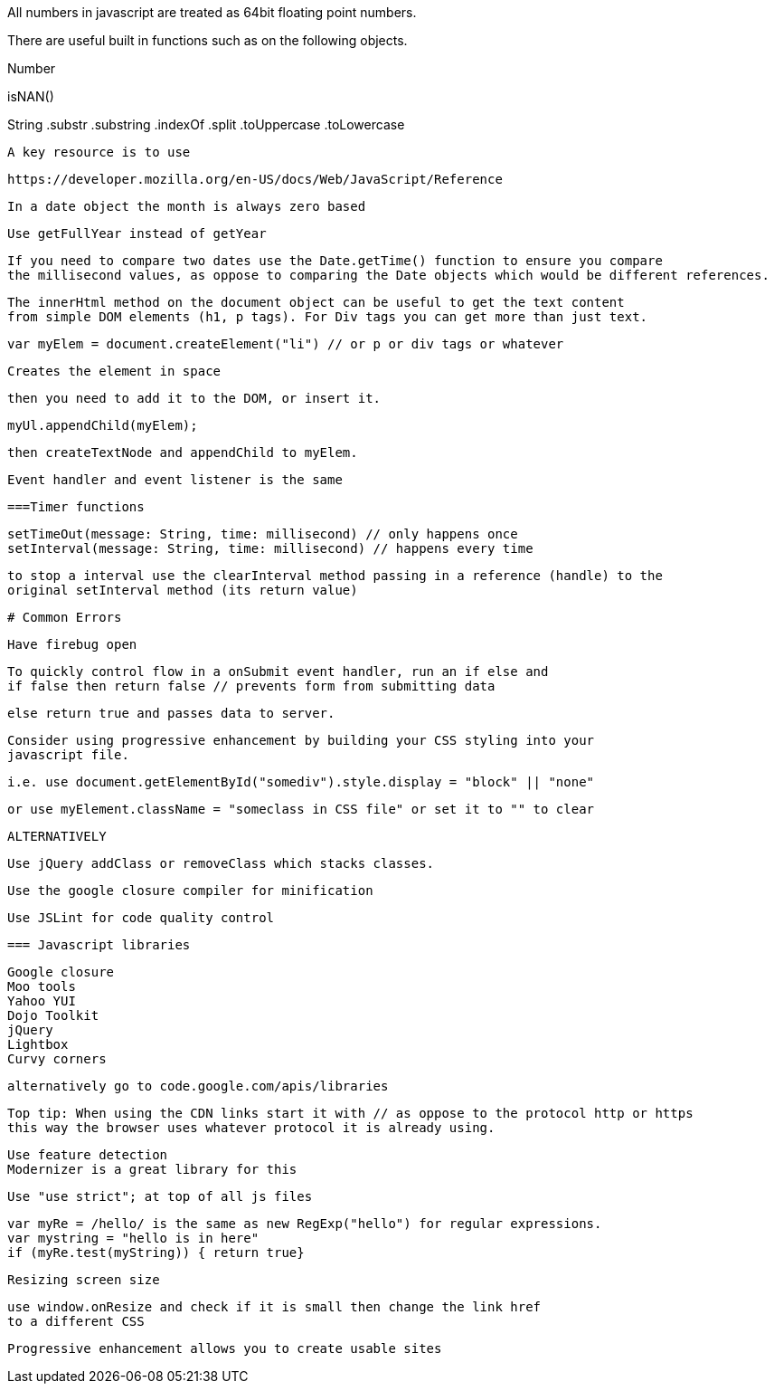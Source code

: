 All numbers in javascript are treated as 64bit floating point numbers.

There are useful built in functions such as on the following objects.

.Math
.String
.Number

isNAN() 

String
  .substr
  .substring
  .indexOf
  .split
  .toUppercase
  .toLowercase
  
  A key resource is to use 
  
  https://developer.mozilla.org/en-US/docs/Web/JavaScript/Reference
  
  In a date object the month is always zero based
  
  Use getFullYear instead of getYear
  
  If you need to compare two dates use the Date.getTime() function to ensure you compare
  the millisecond values, as oppose to comparing the Date objects which would be different references.
  
  The innerHtml method on the document object can be useful to get the text content
  from simple DOM elements (h1, p tags). For Div tags you can get more than just text.
  
  var myElem = document.createElement("li") // or p or div tags or whatever 
  
  Creates the element in space 
  
  then you need to add it to the DOM, or insert it.
  
  myUl.appendChild(myElem);
  
  then createTextNode and appendChild to myElem.
  
  Event handler and event listener is the same
  
  ===Timer functions
  
  setTimeOut(message: String, time: millisecond) // only happens once
  setInterval(message: String, time: millisecond) // happens every time
  
  to stop a interval use the clearInterval method passing in a reference (handle) to the 
  original setInterval method (its return value)
  
  # Common Errors
  
  Have firebug open 
  
  To quickly control flow in a onSubmit event handler, run an if else and 
  if false then return false // prevents form from submitting data
  
  else return true and passes data to server.
  
  Consider using progressive enhancement by building your CSS styling into your
  javascript file.
  
  i.e. use document.getElementById("somediv").style.display = "block" || "none"
  
  or use myElement.className = "someclass in CSS file" or set it to "" to clear
  
  ALTERNATIVELY
  
  Use jQuery addClass or removeClass which stacks classes.
  
  
  
  Use the google closure compiler for minification
  
  Use JSLint for code quality control
  
  === Javascript libraries
  
  Google closure 
  Moo tools
  Yahoo YUI
  Dojo Toolkit
  jQuery
  Lightbox
  Curvy corners
  
  alternatively go to code.google.com/apis/libraries
  
  Top tip: When using the CDN links start it with // as oppose to the protocol http or https
  this way the browser uses whatever protocol it is already using.
  
  Use feature detection
  Modernizer is a great library for this
  
  Use "use strict"; at top of all js files
  
  var myRe = /hello/ is the same as new RegExp("hello") for regular expressions.
  var mystring = "hello is in here"
  if (myRe.test(myString)) { return true}
  
  
  Resizing screen size
  
  use window.onResize and check if it is small then change the link href 
  to a different CSS
  
  Progressive enhancement allows you to create usable sites
  
  
  
  
  
  
  
  
  
  
  
  
  
  
  
  
  
  
  
  
  
  
  
  
  
  
  